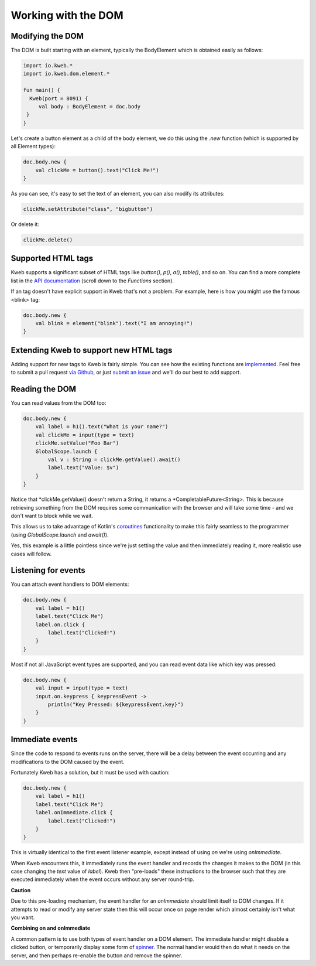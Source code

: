 ====================
Working with the DOM
====================

Modifying the DOM
-----------------

The DOM is built starting with an element, typically the BodyElement which is obtained easily as follows:

.. code-block:: kotlin

   import io.kweb.*
   import io.kweb.dom.element.*

   fun main() {
     Kweb(port = 8091) {
        val body : BodyElement = doc.body
    }
   }

Let's create a button element as a child of the body element, we do this using the *.new* function (which is
supported by all Element types):

.. code-block:: kotlin

        doc.body.new {
            val clickMe = button().text("Click Me!")
        }

As you can see, it's easy to set the text of an element, you can also modify its attributes:

.. code-block:: kotlin

            clickMe.setAttribute("class", "bigbutton")

Or delete it:

.. code-block:: kotlin

    clickMe.delete()

Supported HTML tags
-------------------

Kweb supports a significant subset of HTML tags like *button()*, *p()*, *a()*, *table()*, and so on.  You can find a
more complete list in the `API documentation <https://jitpack.io/com/github/kwebio/core/0.3.14/javadoc/io.kweb.dom.element.creation.tags/index.html>`_
(scroll down to the *Functions* section).

If an tag doesn't have explicit support in Kweb that's not a problem.  For example, here is how you might use the
famous <blink> tag:

.. code-block:: kotlin

    doc.body.new {
        val blink = element("blink").text("I am annoying!")
    }

Extending Kweb to support new HTML tags
---------------------------------------

Adding support for new tags to Kweb is fairly simple.  You can see how the existing functions are `implemented <https://github.com/kwebio/core/blob/master/src/main/kotlin/io/kweb/dom/element/creation/tags/other.kt>`_.
Feel free to submit a pull request `via Github <https://github.com/kwebio/core>`_, or just `submit an issue <https://github.com/kwebio/core/issues>`_
and we'll do our best to add support.

Reading the DOM
---------------

You can read values from the DOM too:

.. code-block:: kotlin

    doc.body.new {
        val label = h1().text("What is your name?")
        val clickMe = input(type = text)
        clickMe.setValue("Foo Bar")
        GlobalScope.launch {
            val v : String = clickMe.getValue().await()
            label.text("Value: $v")
        }
    }

Notice that *clickMe.getValue() doesn't return a String, it returns a *CompletableFuture<String>.
This is because retrieving something from the DOM requires some communication with the browser and
will take some time - and we don't want to block while we wait.

This allows us to take advantage of Kotlin's `coroutines <https://kotlinlang.org/docs/reference/coroutines/basics.html>`_
functionality to make this fairly seamless to the programmer (using *GlobalScope.launch* and *await()*).

Yes, this example is a little pointless since we're just setting the value and then immediately reading it, more
realistic use cases will follow.

Listening for events
--------------------

You can attach event handlers to DOM elements:

.. code-block:: kotlin

    doc.body.new {
        val label = h1()
        label.text("Click Me")
        label.on.click {
            label.text("Clicked!")
        }
    }

Most if not all JavaScript event types are supported, and you can read event data like which key was pressed:

.. code-block:: kotlin

    doc.body.new {
        val input = input(type = text)
        input.on.keypress { keypressEvent ->
            println("Key Pressed: ${keypressEvent.key}")
        }
    }

Immediate events
----------------

Since the code to respond to events runs on the server, there will be a delay between the event occurring
and any modifications to the DOM caused by the event.

Fortunately Kweb has a solution, but it must be used with caution:

.. code-block:: kotlin

    doc.body.new {
        val label = h1()
        label.text("Click Me")
        label.onImmediate.click {
            label.text("Clicked!")
        }
    }

This is virtually identical to the first event listener example, except instead of using *on* we're using
*onImmediate*.

When Kweb encounters this, it immediately runs the event handler and records the changes it makes to the DOM
(in this case changing the *text* value of *label*).  Kweb then "pre-loads" these instructions to the browser
such that they are executed immediately when the event occurs without any server round-trip.

**Caution**

Due to this pre-loading mechanism, the event handler for an *onImmediate* should limit itself to DOM
changes.  If it attempts to read or modify any server state then this will occur once on page render which almost
certainly isn't what you want.

**Combining on and onImmediate**

A common pattern is to use both types of event handler on a DOM element.  The immediate handler might disable
a clicked button, or temporarily display some form of `spinner <https://loading.io/css/>`_.  The normal handler
would then do what it needs on the server, and then perhaps re-enable the button and remove the spinner.